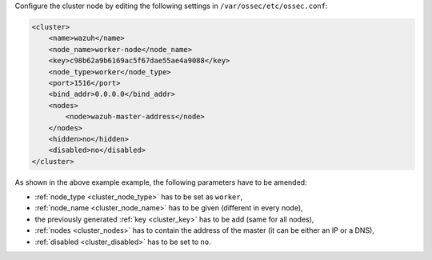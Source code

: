 .. Copyright (C) 2020 Wazuh, Inc.

Configure the cluster node by editing the following settings in ``/var/ossec/etc/ossec.conf``:

.. code-block:: xml

  <cluster>
      <name>wazuh</name>
      <node_name>worker-node</node_name>
      <key>c98b62a9b6169ac5f67dae55ae4a9088</key>
      <node_type>worker</node_type>
      <port>1516</port>
      <bind_addr>0.0.0.0</bind_addr>
      <nodes>
          <node>wazuh-master-address</node>
      </nodes>
      <hidden>no</hidden>
      <disabled>no</disabled>
  </cluster>

As shown in the above example example, the following parameters have to be amended:

- :ref:`node_type <cluster_node_type>` has to be set as ``worker``,

- :ref:`node_name <cluster_node_name>` has to be given (different in every node),

- the previously generated :ref:`key <cluster_key>` has to be add (same for all nodes),

- :ref:`nodes <cluster_nodes>` has to contain the address of the master (it can be either an IP or a DNS),

- :ref:`disabled <cluster_disabled>` has to be set to ``no``.

.. End of include file
